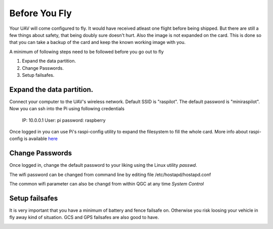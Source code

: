 .. _ before-you-fly:

===========================================
Before You Fly
===========================================

Your UAV will come configured to fly. It would have received atleast one flight before being shipped. But there are still a few things about safety, that being doubly sure doesn't hurt. Also the image is not expanded on the card. This is done so that you can take a backup of the card and keep the known working image with you. 

A minimum of following steps need to be followed before you go out to fly

#. Expand the data partition.
#. Change Passwords.
#. Setup failsafes.


Expand the data partition.
=========================
Connect your computer to the UAV's wireless network. Default SSID is "raspilot". The default password is "miniraspilot". Now you can ssh into the Pi using following credentials
    
    IP: 10.0.0.1
    User: pi
    password: raspberry


Once logged in you can use Pi's raspi-config utility to expand the filesystem to fill the whole card. More info about raspi-config is available `here <https://picamera.readthedocs.io/en/release-1.13/>`__


Change Passwords
====================
Once logged in, change the default password to your liking using the Linux utility *passwd*.

The wifi password can be changed from command line by editing file /etc/hostapd/hostapd.conf

.. image:: _images/hostadp_file.png
    :target: _images/hostadp_file.png


The common wifi parameter can also be changd from within QGC at any time `System Control`

Setup failsafes
================
It is very important that you have a minimum of battery and fence failsafe on. Otherwise you risk loosing your vehicle in fly away kind of situation. GCS and GPS failsafes are also good to have.

.. image:: _images/qgc_failsafe_screen.png
    :target: _images/qgc_failsafe_screen.png
